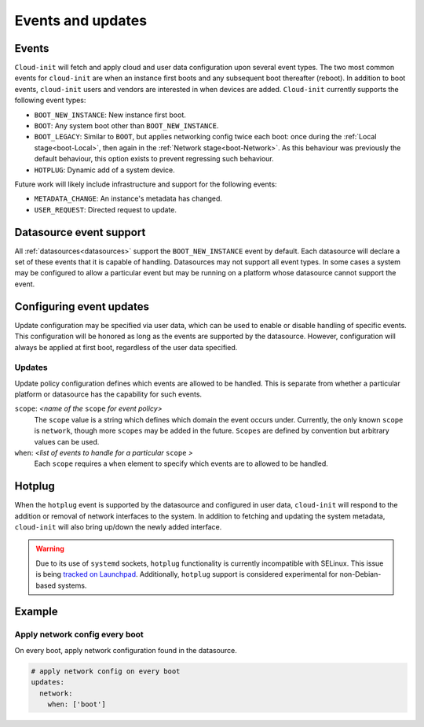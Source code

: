 .. _events:

Events and updates
******************

Events
======

``Cloud-init`` will fetch and apply cloud and user data configuration
upon several event types. The two most common events for ``cloud-init``
are when an instance first boots and any subsequent boot thereafter (reboot).
In addition to boot events, ``cloud-init`` users and vendors are interested
in when devices are added. ``Cloud-init`` currently supports the following
event types:

- ``BOOT_NEW_INSTANCE``: New instance first boot.
- ``BOOT``: Any system boot other than ``BOOT_NEW_INSTANCE``.
- ``BOOT_LEGACY``: Similar to ``BOOT``, but applies networking config twice
  each boot: once during the :ref:`Local stage<boot-Local>`, then again in the
  :ref:`Network stage<boot-Network>`. As this behaviour was previously the
  default behaviour, this option exists to prevent regressing such behaviour.
- ``HOTPLUG``: Dynamic add of a system device.

Future work will likely include infrastructure and support for the following
events:

- ``METADATA_CHANGE``: An instance's metadata has changed.
- ``USER_REQUEST``: Directed request to update.

Datasource event support
========================

All :ref:`datasources<datasources>` support the ``BOOT_NEW_INSTANCE`` event
by default. Each datasource will declare a set of these events that it is
capable of handling. Datasources may not support all event types. In some
cases a system may be configured to allow a particular event but may be
running on a platform whose datasource cannot support the event.

Configuring event updates
=========================

Update configuration may be specified via user data, which can be used to
enable or disable handling of specific events. This configuration will be
honored as long as the events are supported by the datasource. However,
configuration will always be applied at first boot, regardless of the user
data specified.

Updates
-------

Update policy configuration defines which events are allowed to be handled.
This is separate from whether a particular platform or datasource has the
capability for such events.

``scope``: *<name of the* ``scope`` *for event policy>*
  The ``scope`` value is a string which defines which domain the event occurs
  under. Currently, the only known ``scope`` is ``network``, though more
  ``scopes`` may be added in the future. ``Scopes`` are defined by convention
  but arbitrary values can be used.

``when``: *<list of events to handle for a particular* ``scope`` *>*
  Each ``scope`` requires a ``when`` element to specify which events
  are to allowed to be handled.

Hotplug
=======

When the ``hotplug`` event is supported by the datasource and configured in
user data, ``cloud-init`` will respond to the addition or removal of network
interfaces to the system. In addition to fetching and updating the system
metadata, ``cloud-init`` will also bring up/down the newly added interface.

.. warning::
   Due to its use of ``systemd`` sockets, ``hotplug`` functionality is
   currently incompatible with SELinux. This issue is being `tracked
   on Launchpad`_. Additionally, ``hotplug`` support is considered
   experimental for non-Debian-based systems.

Example
=======

Apply network config every boot
-------------------------------

On every boot, apply network configuration found in the datasource.

.. code-block:: shell-session

   # apply network config on every boot
   updates:
     network:
       when: ['boot']

.. _Cloud-init: https://launchpad.net/cloud-init
.. _tracked on Launchpad: https://bugs.launchpad.net/cloud-init/+bug/1936229

